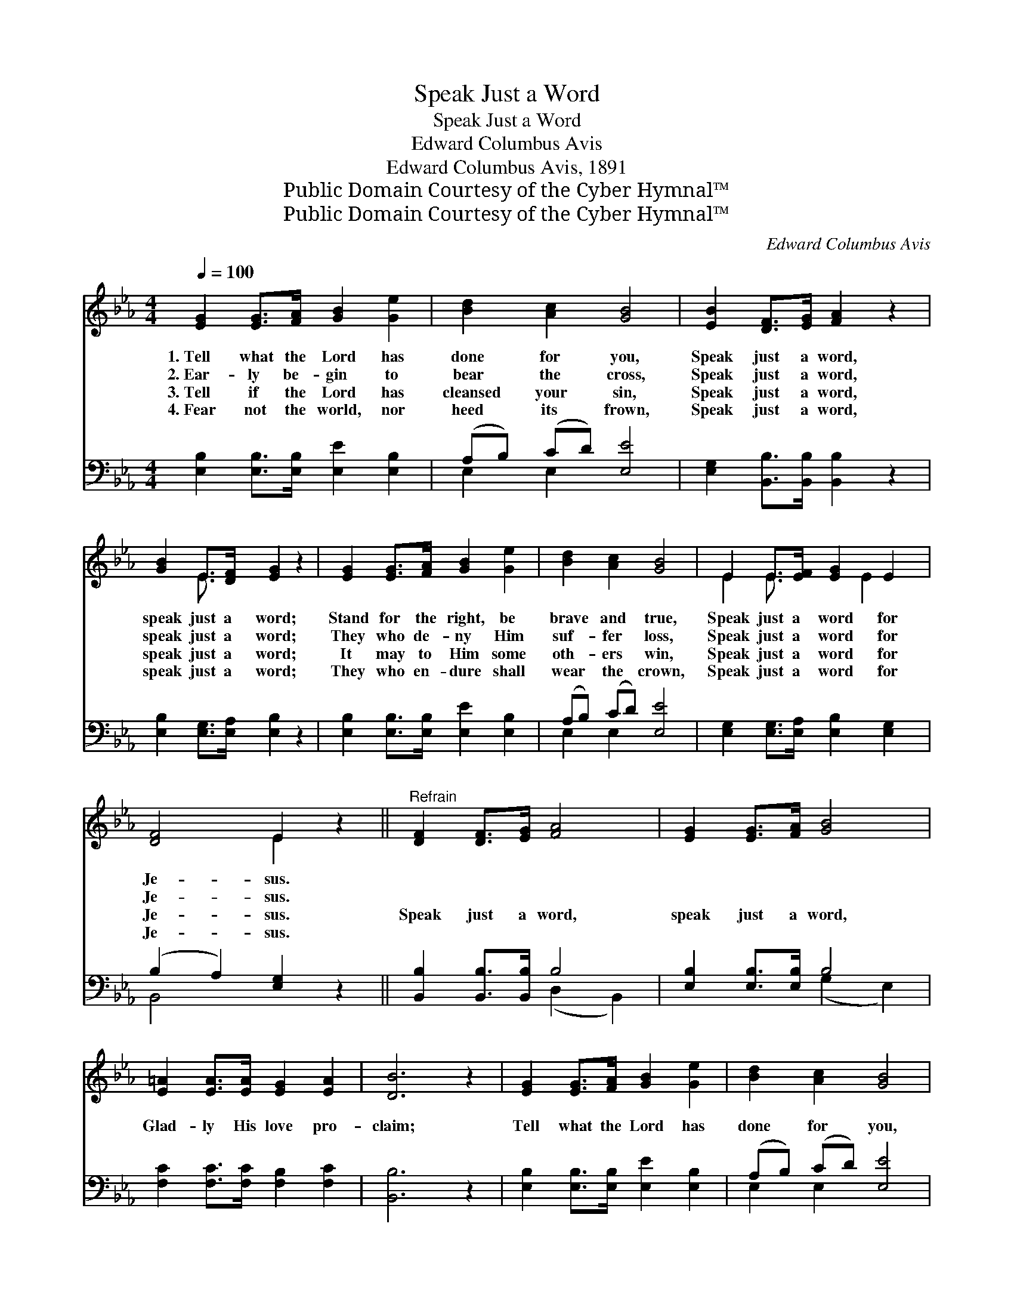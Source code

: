 X:1
T:Speak Just a Word
T:Speak Just a Word
T:Edward Columbus Avis
T:Edward Columbus Avis, 1891
T:Public Domain Courtesy of the Cyber Hymnal™
T:Public Domain Courtesy of the Cyber Hymnal™
C:Edward Columbus Avis
Z:Public Domain
Z:Courtesy of the Cyber Hymnal™
%%score ( 1 2 ) ( 3 4 )
L:1/8
Q:1/4=100
M:4/4
K:Eb
V:1 treble 
V:2 treble 
V:3 bass 
V:4 bass 
V:1
 [EG]2 [EG]>[FA] [GB]2 [Ge]2 | [Bd]2 [Ac]2 [GB]4 | [EB]2 [DF]>[EG] [FA]2 z2 | %3
w: 1.~Tell what the Lord has|done for you,|Speak just a word,|
w: 2.~Ear- ly be- gin to|bear the cross,|Speak just a word,|
w: 3.~Tell if the Lord has|cleansed your sin,|Speak just a word,|
w: 4.~Fear not the world, nor|heed its frown,|Speak just a word,|
 [GB]2 E>[DF] [EG]2 z2 | [EG]2 [EG]>[FA] [GB]2 [Ge]2 | [Bd]2 [Ac]2 [GB]4 | E2 E>[EF] [EG]2 E2 | %7
w: speak just a word;|Stand for the right, be|brave and true,|Speak just a word for|
w: speak just a word;|They who de- ny Him|suf- fer loss,|Speak just a word for|
w: speak just a word;|It may to Him some|oth- ers win,|Speak just a word for|
w: speak just a word;|They who en- dure shall|wear the crown,|Speak just a word for|
 [DF]4 E2 z2 ||"^Refrain" [DF]2 [DF]>[EG] [FA]4 | [EG]2 [EG]>[FA] [GB]4 | %10
w: Je- sus.|||
w: Je- sus.|||
w: Je- sus.|Speak just a word,|speak just a word,|
w: Je- sus.|||
 [E=A]2 [EA]>[EA] [EG]2 [EA]2 | [DB]6 z2 | [EG]2 [EG]>[FA] [GB]2 [Ge]2 | [Bd]2 [Ac]2 [GB]4 | %14
w: ||||
w: ||||
w: Glad- ly His love pro-|claim;|Tell what the Lord has|done for you,|
w: ||||
 E2 E>[EF] [EG]2 E2 | [DF]4 E2 z2 |] %16
w: ||
w: ||
w: Speak just a word for|Je- sus.|
w: ||
V:2
 x8 | x8 | x8 | x2 E3/2 x9/2 | x8 | x8 | E2 E3/2 x E2 x3/2 | x4 E2 x2 || x8 | x8 | x8 | x8 | x8 | %13
 x8 | E2 E3/2 x E2 x3/2 | x4 E2 x2 |] %16
V:3
 [E,B,]2 [E,B,]>[E,B,] [E,E]2 [E,B,]2 | (A,B,) (CD) [E,E]4 | [E,G,]2 [B,,B,]>[B,,B,] [B,,B,]2 z2 | %3
 [E,B,]2 [E,G,]>[E,A,] [E,B,]2 z2 | [E,B,]2 [E,B,]>[E,B,] [E,E]2 [E,B,]2 | (A,B,) (CD) [E,E]4 | %6
 [E,G,]2 [E,G,]>[E,A,] [E,B,]2 [E,G,]2 | (B,2 A,2) [E,G,]2 z2 || [B,,B,]2 [B,,B,]>[B,,B,] B,4 | %9
 [E,B,]2 [E,B,]>[E,B,] B,4 | [F,C]2 [F,C]>[F,C] [F,B,]2 [F,C]2 | [B,,B,]6 z2 | %12
 [E,B,]2 [E,B,]>[E,B,] [E,E]2 [E,B,]2 | (A,B,) (CD) [E,E]4 | %14
 [E,G,]2 [E,G,]>[E,A,] [E,B,]2 [E,G,]2 | (B,2 A,2) [E,G,]2 z2 |] %16
V:4
 x8 | E,2 E,2 x4 | x8 | x8 | x8 | E,2 E,2 x4 | x8 | B,,4 x4 || x4 (D,2 B,,2) | x4 (G,2 E,2) | x8 | %11
 x8 | x8 | E,2 E,2 x4 | x8 | B,,4 x4 |] %16

